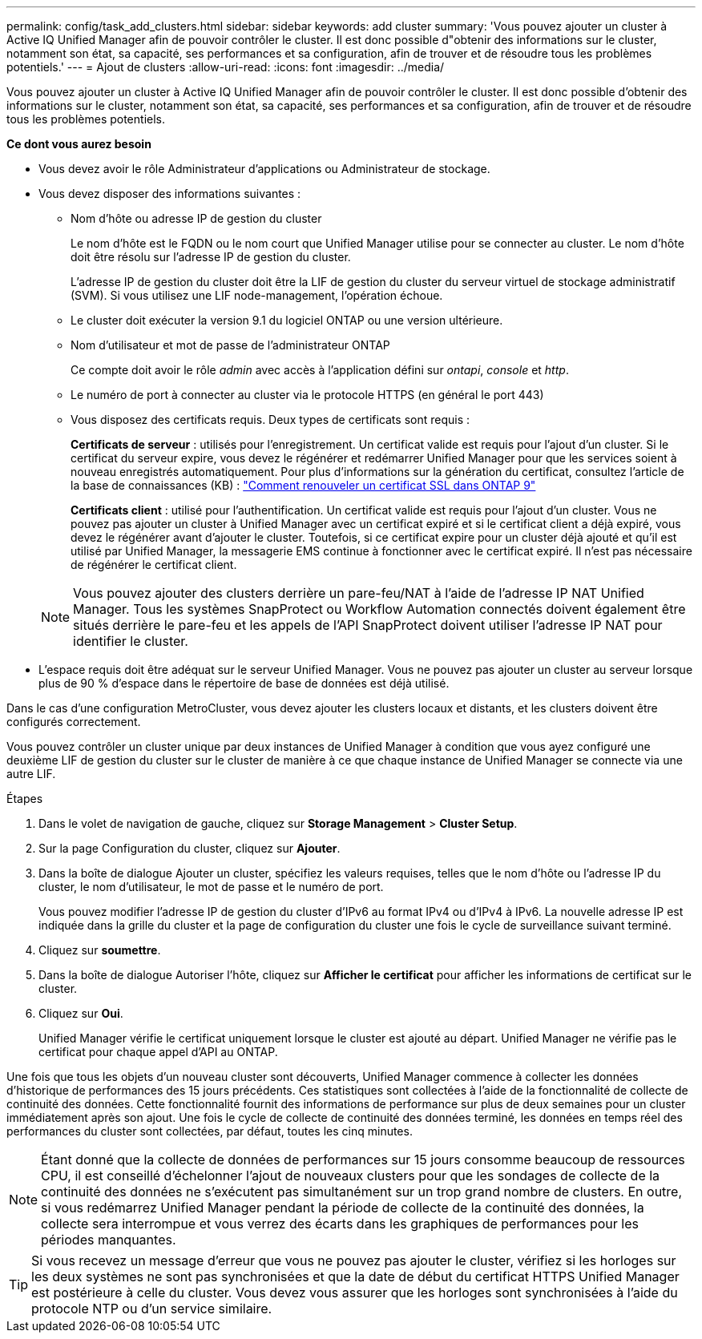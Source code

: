 ---
permalink: config/task_add_clusters.html 
sidebar: sidebar 
keywords: add cluster 
summary: 'Vous pouvez ajouter un cluster à Active IQ Unified Manager afin de pouvoir contrôler le cluster. Il est donc possible d"obtenir des informations sur le cluster, notamment son état, sa capacité, ses performances et sa configuration, afin de trouver et de résoudre tous les problèmes potentiels.' 
---
= Ajout de clusters
:allow-uri-read: 
:icons: font
:imagesdir: ../media/


[role="lead"]
Vous pouvez ajouter un cluster à Active IQ Unified Manager afin de pouvoir contrôler le cluster. Il est donc possible d'obtenir des informations sur le cluster, notamment son état, sa capacité, ses performances et sa configuration, afin de trouver et de résoudre tous les problèmes potentiels.

*Ce dont vous aurez besoin*

* Vous devez avoir le rôle Administrateur d'applications ou Administrateur de stockage.
* Vous devez disposer des informations suivantes :
+
** Nom d'hôte ou adresse IP de gestion du cluster
+
Le nom d'hôte est le FQDN ou le nom court que Unified Manager utilise pour se connecter au cluster. Le nom d'hôte doit être résolu sur l'adresse IP de gestion du cluster.

+
L'adresse IP de gestion du cluster doit être la LIF de gestion du cluster du serveur virtuel de stockage administratif (SVM). Si vous utilisez une LIF node-management, l'opération échoue.

** Le cluster doit exécuter la version 9.1 du logiciel ONTAP ou une version ultérieure.
** Nom d'utilisateur et mot de passe de l'administrateur ONTAP
+
Ce compte doit avoir le rôle _admin_ avec accès à l'application défini sur _ontapi_, _console_ et _http_.

** Le numéro de port à connecter au cluster via le protocole HTTPS (en général le port 443)
** Vous disposez des certificats requis. Deux types de certificats sont requis :
+
*Certificats de serveur* : utilisés pour l'enregistrement. Un certificat valide est requis pour l'ajout d'un cluster. Si le certificat du serveur expire, vous devez le régénérer et redémarrer Unified Manager pour que les services soient à nouveau enregistrés automatiquement. Pour plus d'informations sur la génération du certificat, consultez l'article de la base de connaissances (KB) : https://kb.netapp.com/Advice_and_Troubleshooting/Data_Storage_Software/ONTAP_OS/How_to_renew_an_SSL_certificate_in_ONTAP_9["Comment renouveler un certificat SSL dans ONTAP 9"]

+
*Certificats client* : utilisé pour l'authentification. Un certificat valide est requis pour l'ajout d'un cluster. Vous ne pouvez pas ajouter un cluster à Unified Manager avec un certificat expiré et si le certificat client a déjà expiré, vous devez le régénérer avant d'ajouter le cluster. Toutefois, si ce certificat expire pour un cluster déjà ajouté et qu'il est utilisé par Unified Manager, la messagerie EMS continue à fonctionner avec le certificat expiré. Il n'est pas nécessaire de régénérer le certificat client.



+
[NOTE]
====
Vous pouvez ajouter des clusters derrière un pare-feu/NAT à l'aide de l'adresse IP NAT Unified Manager. Tous les systèmes SnapProtect ou Workflow Automation connectés doivent également être situés derrière le pare-feu et les appels de l'API SnapProtect doivent utiliser l'adresse IP NAT pour identifier le cluster.

====
* L'espace requis doit être adéquat sur le serveur Unified Manager. Vous ne pouvez pas ajouter un cluster au serveur lorsque plus de 90 % d'espace dans le répertoire de base de données est déjà utilisé.


Dans le cas d'une configuration MetroCluster, vous devez ajouter les clusters locaux et distants, et les clusters doivent être configurés correctement.

Vous pouvez contrôler un cluster unique par deux instances de Unified Manager à condition que vous ayez configuré une deuxième LIF de gestion du cluster sur le cluster de manière à ce que chaque instance de Unified Manager se connecte via une autre LIF.

.Étapes
. Dans le volet de navigation de gauche, cliquez sur *Storage Management* > *Cluster Setup*.
. Sur la page Configuration du cluster, cliquez sur *Ajouter*.
. Dans la boîte de dialogue Ajouter un cluster, spécifiez les valeurs requises, telles que le nom d'hôte ou l'adresse IP du cluster, le nom d'utilisateur, le mot de passe et le numéro de port.
+
Vous pouvez modifier l'adresse IP de gestion du cluster d'IPv6 au format IPv4 ou d'IPv4 à IPv6. La nouvelle adresse IP est indiquée dans la grille du cluster et la page de configuration du cluster une fois le cycle de surveillance suivant terminé.

. Cliquez sur *soumettre*.
. Dans la boîte de dialogue Autoriser l'hôte, cliquez sur *Afficher le certificat* pour afficher les informations de certificat sur le cluster.
. Cliquez sur *Oui*.
+
Unified Manager vérifie le certificat uniquement lorsque le cluster est ajouté au départ. Unified Manager ne vérifie pas le certificat pour chaque appel d'API au ONTAP.



Une fois que tous les objets d'un nouveau cluster sont découverts, Unified Manager commence à collecter les données d'historique de performances des 15 jours précédents. Ces statistiques sont collectées à l'aide de la fonctionnalité de collecte de continuité des données. Cette fonctionnalité fournit des informations de performance sur plus de deux semaines pour un cluster immédiatement après son ajout. Une fois le cycle de collecte de continuité des données terminé, les données en temps réel des performances du cluster sont collectées, par défaut, toutes les cinq minutes.

[NOTE]
====
Étant donné que la collecte de données de performances sur 15 jours consomme beaucoup de ressources CPU, il est conseillé d'échelonner l'ajout de nouveaux clusters pour que les sondages de collecte de la continuité des données ne s'exécutent pas simultanément sur un trop grand nombre de clusters. En outre, si vous redémarrez Unified Manager pendant la période de collecte de la continuité des données, la collecte sera interrompue et vous verrez des écarts dans les graphiques de performances pour les périodes manquantes.

====
[TIP]
====
Si vous recevez un message d'erreur que vous ne pouvez pas ajouter le cluster, vérifiez si les horloges sur les deux systèmes ne sont pas synchronisées et que la date de début du certificat HTTPS Unified Manager est postérieure à celle du cluster. Vous devez vous assurer que les horloges sont synchronisées à l'aide du protocole NTP ou d'un service similaire.

====